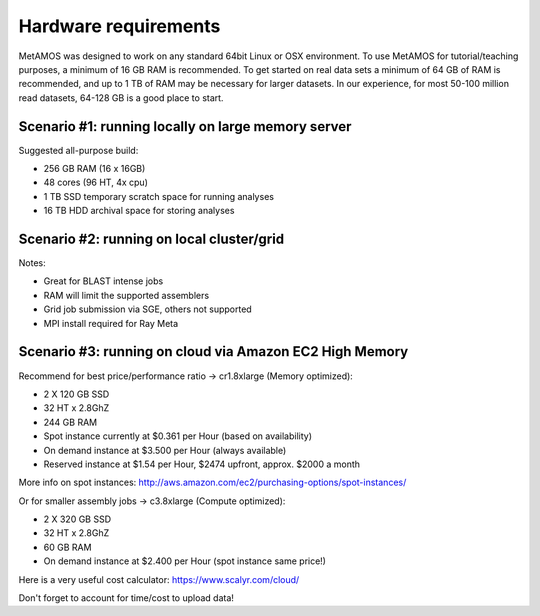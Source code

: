 #####################
Hardware requirements
#####################

MetAMOS was designed to work on any standard 64bit Linux
or OSX environment. To use MetAMOS for tutorial/teaching purposes, a minimum
of 16 GB RAM is recommended. To get started on real data sets a minimum of
64 GB of RAM is recommended, and up to 1 TB of RAM may be
necessary for larger datasets. In our experience, for most 50-100
million read datasets, 64-128 GB is a good place to start.

Scenario #1: running locally on large memory server 
===================================================

Suggested all-purpose build:

* 256 GB RAM  (16 x 16GB)
* 48 cores (96 HT, 4x cpu)
* 1  TB SSD temporary scratch space for running analyses
* 16 TB HDD archival space for storing analyses


Scenario #2: running on local cluster/grid
==========================================
Notes:

* Great for BLAST intense jobs
* RAM will limit the supported assemblers
* Grid job submission via SGE, others not supported
* MPI install required for Ray Meta

Scenario #3: running on cloud via Amazon EC2 High Memory 
========================================================

Recommend for best price/performance ratio -> cr1.8xlarge (Memory optimized):

* 2 X 120 GB SSD
* 32 HT x 2.8GhZ
* 244 GB RAM
* Spot instance currently at $0.361 per Hour (based on availability)
* On demand instance at $3.500 per Hour (always available)
* Reserved instance at $1.54 per Hour, $2474 upfront, approx. $2000 a month

More info on spot instances: http://aws.amazon.com/ec2/purchasing-options/spot-instances/

Or for smaller assembly jobs -> c3.8xlarge (Compute  optimized):

* 2 X 320 GB SSD
* 32 HT x 2.8GhZ
* 60 GB RAM
* On demand instance at $2.400 per Hour (spot instance same price!)

Here is a very useful cost calculator: https://www.scalyr.com/cloud/

Don't forget to account for time/cost to upload data!



